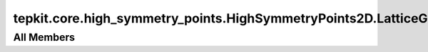 tepkit.core.high_symmetry_points.HighSymmetryPoints2D.LatticeGammaException
===========================================================================

.. py:exception:: tepkit.core.high_symmetry_points.HighSymmetryPoints2D.LatticeGammaException

   Bases: :py:obj:`Exception`



   Common base class for all non-exit exceptions.

   Initialize self.  See help(type(self)) for accurate signature.



All Members
-----------



